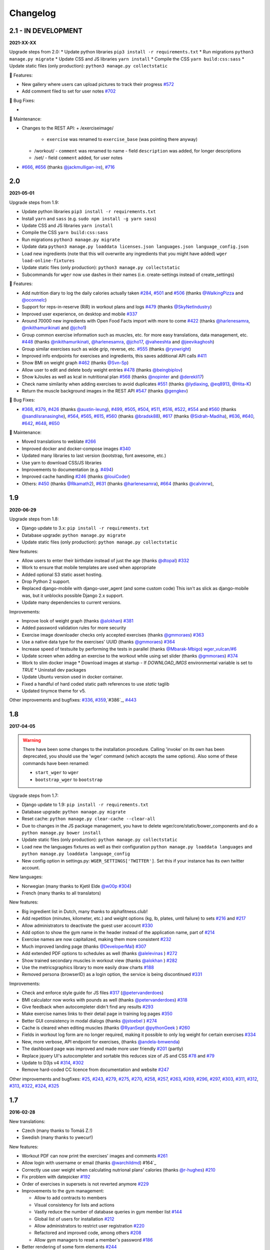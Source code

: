 Changelog
=========

2.1 - IN DEVELOPMENT
--------------------
**2021-XX-XX**

Upgrade steps from 2.0:
* Update python libraries ``pip3 install -r requirements.txt``
* Run migrations ``python3 manage.py migrate``
* Update CSS and JS libraries ``yarn install``
* Compile the CSS ``yarn build:css:sass``
* Update static files (only production): ``python3 manage.py collectstatic``

🚀 Features:

* New gallery where users can upload pictures to track their progress `#572`_
* Add comment filed to set for user notes `#702`_


🐛 Bug Fixes:

*

🧰 Maintenance:

* Changes to the REST API:
  + /exerciseimage/
    - ``exercise`` was renamed to  ``exercise_base`` (was pointing there anyway)
  + /workout/
    - ``comment`` was renamed to name
    - field ``description`` was added, for longer descriptions
  + /set/
    - field ``comment`` added, for user notes
* `#666`_, `#656`_ (thanks `@jackmulligan-ire`_), `#716`_

.. _#572: https://github.com/wger-project/wger/issues/572
.. _#656: https://github.com/wger-project/wger/issues/656
.. _#666: https://github.com/wger-project/wger/issues/666
.. _#702: https://github.com/wger-project/wger/issues/702
.. _#716: https://github.com/wger-project/wger/issues/716

.. _@jackmulligan-ire: https://github.com/jackmulligan-ire


2.0
--------------------
**2021-05-01**

Upgrade steps from 1.9:

* Update python libraries ``pip3 install -r requirements.txt``
* Install ``yarn`` and ``sass`` (e.g. ``sudo npm install -g yarn sass``)
* Update CSS and JS libraries ``yarn install``
* Compile the CSS ``yarn build:css:sass``
* Run migrations ``python3 manage.py migrate``
* Update data ``python3 manage.py loaddata licenses.json languages.json language_config.json``
* Load new ingredients (note that this will overwrite any ingredients that you
  might have added) ``wger load-online-fixtures``
* Update static files (only production): ``python3 manage.py collectstatic``
* Subcommands for ``wger`` now use dashes in their names (i.e. create-settings
  instead of create_settings)


🚀 Features:

* Add nutrition diary to log the daily calories actually taken `#284`_, `#501`_
  and `#506`_ (thanks `@WalkingPizza`_ and `@oconnelc`_)
* Support for reps-in-reserve (RiR) in workout plans and logs `#479`_
  (thanks `@SkyNetIndustry`_)
* Improved user experience, on desktop and mobile `#337`_
* Around 70000 new ingredients with Open Food Facts import with more to come `#422`_
  (thanks `@harlenesamra`_, `@nikithamurikinati`_ and `@jcho1`_)
* Group common exercise information such as muscles, etc. for more easy translations,
  data management, etc. `#448`_ (thanks `@nikithamurikinati`_, `@harlenesamra`_,
  `@jcho17`_, `@vaheeshta`_ and `@jeevikaghosh`_)
* Group similar exercises such as wide grip, reverse, etc. `#555`_
  (thanks `@ryowright`_)
* Improved info endpoints for exercises and ingredients, this saves additional
  API calls `#411`_
* Show BMI on weight graph `#462`_ (thanks `@Svn-Sp`_)
* Allow user to edit and delete body weight entries `#478`_ (thanks `@beingbiplov`_)
* Show kJoules as well as kcal in nutritional plan `#568`_  (thanks `@nopinter`_ and `@derekli17`_)
* Check name similarity when adding exercises to avoid duplicates `#551`_
  (thanks `@lydiaxing`_, `@eq8913`_, `@Hita-K`_)
* Return the muscle background images in the REST API `#547`_ (thanks `@gengkev`_)


🐛 Bug Fixes:

* `#368`_, `#379`_, `#426`_ (thanks `@austin-leung`_), `#499`_, `#505`_, `#504`_,
  `#511`_, `#516`_, `#522`_, `#554`_ and `#560`_ (thanks `@sandilsranasinghe`_),
  `#564`_, `#565`_, `#615`_, `#560`_ (thanks `@bradsk88`_), `#617`_ (thanks `@Sidrah-Madiha`_),
  `#636`_, `#640`_, `#642`_, `#648`_, `#650`_


🧰 Maintenance:

* Moved translations to weblate `#266`_
* Improved docker and docker-compose images `#340`_
* Updated many libraries to last version (bootstrap, font awesome, etc.)
* Use yarn to download CSS/JS libraries
* Improvements to documentation (e.g. `#494`_)
* Improved cache handling `#246`_ (thanks `@louiCoder`_)
* Others: `#450`_ (thanks `@Rkamath2`_), `#631`_ (thanks `@harlenesamra`_), `#664`_ (thanks `@calvinrw`_),

.. _@Svn-Sp: https://github.com/Svn-Sp
.. _@louiCoder: https://github.com/louiCoder
.. _@WalkingPizza: https://github.com/WalkingPizza
.. _@oconnelc: https://github.com/oconnelc
.. _@beingbiplov: https://github.com/beingbiplov
.. _@sandilsranasinghe: https://github.com/sandilsranasinghe
.. _@Rkamath2: https://github.com/Rkamath2
.. _@SkyNetIndustry: https://github.com/SkyNetIndustry
.. _@ryowright: https://github.com/ryowright
.. _@austin-leung: https://github.com/austin-leung
.. _@harlenesamra: https://github.com/harlenesamra
.. _@lydiaxing: https://github.com/lydiaxing
.. _@eq8913: https://github.com/eq8913
.. _@Hita-K: https://github.com/Hita-K
.. _@derekli17: https://github.com/derekli17
.. _@nopinter: https://github.com/nopinter
.. _@gengkev: https://github.com/gengkev
.. _@nikithamurikinati: https://github.com/nikithamurikinati
.. _@jcho1: https://github.com/jcho1
.. _@jcho17: https://github.com/jcho17
.. _@vaheeshta: https://github.com/vaheeshta
.. _@jeevikaghosh: https://github.com/jeevikaghosh
.. _@bradsk88: https://github.com/bradsk88
.. _@Sidrah-Madiha: https://github.com/Sidrah-Madiha
.. _@calvinrw: https://github.com/calvinrw


.. _#246: https://github.com/wger-project/wger/issues/246
.. _#266: https://github.com/wger-project/wger/issues/266
.. _#284: https://github.com/wger-project/wger/issues/284
.. _#337: https://github.com/wger-project/wger/issues/337
.. _#340: https://github.com/wger-project/wger/issues/340
.. _#368: https://github.com/wger-project/wger/issues/368
.. _#379: https://github.com/wger-project/wger/issues/379
.. _#411: https://github.com/wger-project/wger/issues/411
.. _#422: https://github.com/wger-project/wger/issues/422
.. _#426: https://github.com/wger-project/wger/issues/426
.. _#448: https://github.com/wger-project/wger/issues/448
.. _#450: https://github.com/wger-project/wger/issues/450
.. _#462: https://github.com/wger-project/wger/issues/462
.. _#478: https://github.com/wger-project/wger/issues/478
.. _#479: https://github.com/wger-project/wger/issues/479
.. _#494: https://github.com/wger-project/wger/issues/494
.. _#499: https://github.com/wger-project/wger/issues/499
.. _#501: https://github.com/wger-project/wger/issues/501
.. _#504: https://github.com/wger-project/wger/issues/504
.. _#505: https://github.com/wger-project/wger/issues/505
.. _#506: https://github.com/wger-project/wger/issues/506
.. _#511: https://github.com/wger-project/wger/issues/511
.. _#516: https://github.com/wger-project/wger/issues/516
.. _#522: https://github.com/wger-project/wger/issues/522
.. _#547: https://github.com/wger-project/wger/issues/547
.. _#550: https://github.com/wger-project/wger/issues/550
.. _#551: https://github.com/wger-project/wger/issues/551
.. _#554: https://github.com/wger-project/wger/issues/554
.. _#555: https://github.com/wger-project/wger/issues/555
.. _#560: https://github.com/wger-project/wger/issues/560
.. _#564: https://github.com/wger-project/wger/issues/564
.. _#565: https://github.com/wger-project/wger/issues/565
.. _#568: https://github.com/wger-project/wger/issues/568
.. _#615: https://github.com/wger-project/wger/issues/615
.. _#617: https://github.com/wger-project/wger/issues/617
.. _#631: https://github.com/wger-project/wger/issues/631
.. _#636: https://github.com/wger-project/wger/issues/636
.. _#640: https://github.com/wger-project/wger/issues/640
.. _#642: https://github.com/wger-project/wger/issues/642
.. _#648: https://github.com/wger-project/wger/issues/648
.. _#650: https://github.com/wger-project/wger/issues/650
.. _#664: https://github.com/wger-project/wger/issues/664



1.9
---
**2020-06-29**

Upgrade steps from 1.8:

* Django update to 3.x: ``pip install -r requirements.txt``
* Database upgrade: ``python manage.py migrate``
* Update static files (only production): ``python manage.py collectstatic``

New features:

* Allow users to enter their birthdate instead of just the age (thanks `@dtopal`_) `#332`_
* Work to ensure that mobile templates are used when appropriate
* Added optional S3 static asset hosting.
* Drop Python 2 support.
* Replaced django-mobile with django-user_agent (and some custom code)
  This isn't as slick as django-mobile was, but it unblocks possible Django 2.x support.
* Update many dependencies to current versions.

Improvements:

* Improve look of weight graph (thanks `@alokhan`_) `#381`_
* Added password validation rules for more security
* Exercise image downloader checks only accepted exercises (thanks `@gmmoraes`_) `#363`_
* Use a native data type for the exercises' UUID (thanks `@gmmoraes`_) `#364`_
* Increase speed of testsuite by performing the tests in parallel (thanks `@Mbarak-Mbigo`_) `wger_vulcan/#6`_
* Update screen when adding an exercise to the workout while using set slider (thanks `@gmmoraes`_) `#374`_
* Work to slim docker image
  * Download images at startup - If `DOWNLOAD_IMGS` environmental variable is set to `TRUE`
  * Uninstall dev packages
* Update Ubuntu version used in docker container.
* Fixed a handful of hard coded static path references to use `static` taglib
* Updated tinymce theme for v5.

Other improvements and bugfixes: `#336`_, `#359`_,`#386`_, `#443`_

.. _@gmmoraes: https://github.com/gmmoraes
.. _@Mbarak-Mbigo: https://github.com/Mbarak-Mbigo
.. _@dtopal: https://github.com/dtopal

.. _wger_vulcan/#6: https://github.com/andela/wger_vulcan/pull/6

.. _#332: https://github.com/wger-project/wger/issues/332
.. _#336: https://github.com/wger-project/wger/issues/336
.. _#359: https://github.com/wger-project/wger/issues/359
.. _#363: https://github.com/wger-project/wger/issues/363
.. _#364: https://github.com/wger-project/wger/issues/364
.. _#374: https://github.com/wger-project/wger/issues/374
.. _#381: https://github.com/wger-project/wger/issues/381
.. _#386: https://github.com/wger-project/wger/issues/386
.. _#443: https://github.com/wger-project/wger/issues/443


1.8
---
**2017-04-05**

.. warning ::
   There have been some changes to the installation procedure. Calling 'invoke'
   on its own has been deprecated, you should use the 'wger' command (which
   accepts the same options). Also some of these commands have been renamed:

   * ``start_wger`` to ``wger``
   * ``bootstrap_wger`` to ``bootstrap``

Upgrade steps from 1.7:

* Django update to 1.9: ``pip install -r requirements.txt``
* Database upgrade: ``python manage.py migrate``
* Reset cache: ``python manage.py clear-cache --clear-all``
* Due to changes in the JS package management, you have to delete
  wger/core/static/bower_components and do a ``python manage.py bower install``
* Update static files (only production): ``python manage.py collectstatic``
* Load new the languages fixtures as well as their configuration
  ``python manage.py loaddata languages`` and
  ``python manage.py loaddata language_config``
* New config option in settings.py: ``WGER_SETTINGS['TWITTER']``. Set this if
  your instance has its own twitter account.

New languages:

* Norwegian (many thanks to Kjetil Elde `@w00p`_ `#304`_)
* French (many thanks to all translators)

New features:

* Big ingredient list in Dutch, many thanks to alphafitness.club!
* Add repetition (minutes, kilometer, etc.) and weight options (kg, lb, plates, until failure) to sets `#216`_ and `#217`_
* Allow administrators to deactivate the guest user account `#330`_
* Add option to show the gym name in the header instead of the application name, part of `#214`_
* Exercise names are now capitalized, making them more consistent `#232`_
* Much improved landing page (thanks `@DeveloperMal`_) `#307`_
* Add extended PDF options to schedules as well (thanks `@alelevinas`_ ) `#272`_
* Show trained secondary muscles in workout view (thanks `@alokhan`_ ) `#282`_
* Use the metricsgraphics library to more easily draw charts `#188`_
* Removed persona (browserID) as a login option, the service is being discontinued `#331`_

Improvements:

* Check and enforce style guide for JS files `#317`_ (`@petervanderdoes`_)
* BMI calculator now works with pounds as well (thanks `@petervanderdoes`_) `#318`_
* Give feedback when autocompleter didn't find any results `#293`_
* Make exercise names links to their detail page in training log pages `#350`_
* Better GUI consistency in modal dialogs (thanks `@jstoebel`_ ) `#274`_
* Cache is cleared when editing muscles (thanks `@RyanSept`_ `@pythonGeek`_  ) `#260`_
* Fields in workout log form are no longer required, making it possible to only log weight for certain exercises `#334`_
* New, more verbose, API endpoint for exercises, (thanks `@andela-bmwenda`_)
* The dashboard page was improved and made more user friendly `#201`_ (partly)
* Replace jquery UI's autocompleter and sortable this reduces size of JS and CSS `#78`_ and `#79`_
* Update to D3js v4 `#314`_, `#302`_
* Remove hard-coded CC licence from documentation and website `#247`_

Other improvements and bugfixes:     `#25`_, `#243`_, `#279`_, `#275`_, `#270`_,
`#258`_, `#257`_, `#263`_, `#269`_, `#296`_, `#297`_, `#303`_, `#311`_, `#312`_,
`#313`_, `#322`_, `#324`_, `#325`_


.. _#25: https://github.com/wger-project/wger/issues/25
.. _#78: https://github.com/wger-project/wger/issues/78
.. _#79: https://github.com/wger-project/wger/issues/79
.. _#188: https://github.com/wger-project/wger/issues/188
.. _#201: https://github.com/wger-project/wger/issues/201
.. _#214: https://github.com/wger-project/wger/issues/214
.. _#216: https://github.com/wger-project/wger/issues/216
.. _#217: https://github.com/wger-project/wger/issues/217
.. _#232: https://github.com/wger-project/wger/issues/232
.. _#243: https://github.com/wger-project/wger/issues/243
.. _#248: https://github.com/wger-project/wger/issues/248
.. _#247: https://github.com/wger-project/wger/issues/247
.. _#260: https://github.com/wger-project/wger/issues/260
.. _#263: https://github.com/wger-project/wger/issues/263
.. _#269: https://github.com/wger-project/wger/issues/269
.. _#272: https://github.com/wger-project/wger/issues/272
.. _#274: https://github.com/wger-project/wger/issues/274
.. _#282: https://github.com/wger-project/wger/issues/282
.. _#293: https://github.com/wger-project/wger/issues/293
.. _#296: https://github.com/wger-project/wger/issues/296
.. _#297: https://github.com/wger-project/wger/issues/297
.. _#302: https://github.com/wger-project/wger/issues/302
.. _#303: https://github.com/wger-project/wger/issues/303
.. _#304: https://github.com/wger-project/wger/issues/304
.. _#307: https://github.com/wger-project/wger/issues/307
.. _#311: https://github.com/wger-project/wger/issues/311
.. _#312: https://github.com/wger-project/wger/issues/312
.. _#313: https://github.com/wger-project/wger/issues/313
.. _#314: https://github.com/wger-project/wger/issues/314
.. _#317: https://github.com/wger-project/wger/issues/317
.. _#318: https://github.com/wger-project/wger/issues/318
.. _#322: https://github.com/wger-project/wger/issues/322
.. _#324: https://github.com/wger-project/wger/issues/324
.. _#325: https://github.com/wger-project/wger/issues/325
.. _#330: https://github.com/wger-project/wger/issues/330
.. _#331: https://github.com/wger-project/wger/issues/331
.. _#334: https://github.com/wger-project/wger/issues/334
.. _#350: https://github.com/wger-project/wger/issues/350
.. _@petervanderdoes: https://github.com/petervanderdoes
.. _@DeveloperMal: https://github.com/DeveloperMal
.. _@alelevinas: https://github.com/alelevinas
.. _@jstoebel: https://github.com/jstoebel
.. _@alokhan: https://github.com/alokhan
.. _@w00p: https://github.com/w00p
.. _@andela-bmwenda: https://github.com/andela-bmwenda
.. _@RyanSept: https://github.com/RyanSept
.. _@pythonGeek: https://github.com/pythonGeek



1.7
---
**2016-02-28**

New translations:

* Czech (many thanks to Tomáš Z.!)
* Swedish (many thanks to ywecur!)


New features:

* Workout PDF can now print the exercises' images and comments `#261`_
* Allow login with username or email (thanks `@warchildmd`_) #164`_
* Correctly use user weight when calculating nutrional plans' calories (thanks `@r-hughes`_) `#210`_
* Fix problem with datepicker `#192`_
* Order of exercises in supersets is not reverted anymore `#229`_
* Improvements to the gym management:

  * Allow to add contracts to members
  * Visual consistency for lists and actions
  * Vastly reduce the number of database queries in gym member list `#144`_
  * Global list of users for installation `#212`_
  * Allow administrators to restrict user registration `#220`_
  * Refactored and improved code, among others `#208`_
  * Allow gym managers to reset a member's password `#186`_

* Better rendering of some form elements `#244`_
* Improved GUI consistency `#149`_
* Docker images for easier installation `#181`_
* Use hostname for submitted exercises (thanks `@jamessimas`_) `#159`_
* Download js libraries with bowerjs (thanks `@tranbenny`_) `#126`_
* Improved and more flexible management commands `#184`_
* Fixed error when importin weight entries from CSV (thanks `@r-hughes`_) `#204`_
* Fixed problems when building and installing the application on Windows (thanks `@romansp`_) `#197`_
* Fixed potential Denial Of Service attack (thanks `@r-hughes`_) `#238`_
* Dummy data generator can not create nutrition plans (thanks `@cthare`_) `#241`_


Other improvements and bugfixes: `#279`_, `#275`_, `#270`_, `#258`_, `#257`_


.. _#126: https://github.com/wger-project/wger/issues/126
.. _#144: https://github.com/wger-project/wger/issues/144
.. _#149: https://github.com/wger-project/wger/issues/149
.. _#159: https://github.com/wger-project/wger/issues/159
.. _#164: https://github.com/wger-project/wger/issues/164
.. _#181: https://github.com/wger-project/wger/issues/181
.. _#184: https://github.com/wger-project/wger/issues/184
.. _#186: https://github.com/wger-project/wger/issues/186
.. _#192: https://github.com/wger-project/wger/issues/192
.. _#197: https://github.com/wger-project/wger/issues/197
.. _#204: https://github.com/wger-project/wger/issues/204
.. _#208: https://github.com/wger-project/wger/issues/208
.. _#210: https://github.com/wger-project/wger/issues/210
.. _#212: https://github.com/wger-project/wger/issues/212
.. _#229: https://github.com/wger-project/wger/issues/229
.. _#220: https://github.com/wger-project/wger/issues/220
.. _#238: https://github.com/wger-project/wger/issues/238
.. _#241: https://github.com/wger-project/wger/issues/241
.. _#244: https://github.com/wger-project/wger/issues/244
.. _#257: https://github.com/wger-project/wger/issues/257
.. _#258: https://github.com/wger-project/wger/issues/258
.. _#261: https://github.com/wger-project/wger/issues/261
.. _#270: https://github.com/wger-project/wger/issues/270
.. _#275: https://github.com/wger-project/wger/issues/275
.. _#279: https://github.com/wger-project/wger/issues/279
.. _@jamessimas: https://github.com/jamessimas
.. _@r-hughes: https://github.com/r-hughes
.. _@romansp: https://github.com/romansp
.. _@cthare: https://github.com/cthare
.. _@warchildmd: https://github.com/warchildmd
.. _@tranbenny: https://github.com/tranbenny


1.6.1
-----
**2015-07-25**

Bugfix release


1.6
---
**2015-07-25**

New translations:

* Greek (many thanks to Mark Nicolaou!)

New features:

* Save planed weight along with the repetitions `#119`_
* Improvements to the workout calendar `#98`_
* Allow external access to workouts and other pages to allow for sharing `#102`_, `#124`_
* Email reminder to regularly enter (body) weight entries `#115`_
* Allow users to submit corrections to exercises
* Add day detail view in workout calendar `#103`_
* Fix bug where the exercises added to a superset did not remain sorted `#89`_
* Reduce size of generated html code `#125`_
* Allow users to copy shared workouts from others `#127`_
* Added breadbrumbs, to make navigation easier `#101`_
* Add option to delete workout sessions and their logs `#156`_
* Improve installation, development and maintenance documentation `#114`_

Other improvements and bugfixes:
`#99`_, `#100`_, `#106`_, `#108`_, `#110`_, `#117`_, `#118`_, `#128`_, `#131`_,
`#135`_, `#145`_, `#155`_



.. _#89: https://github.com/wger-project/wger/issues/89
.. _#98: https://github.com/wger-project/wger/issues/98
.. _#99: https://github.com/wger-project/wger/issues/99
.. _#100: https://github.com/wger-project/wger/issues/100
.. _#101: https://github.com/wger-project/wger/issues/101
.. _#102: https://github.com/wger-project/wger/issues/102
.. _#103: https://github.com/wger-project/wger/issues/103
.. _#106: https://github.com/wger-project/wger/issues/106
.. _#108: https://github.com/wger-project/wger/issues/108
.. _#110: https://github.com/wger-project/wger/issues/110
.. _#114: https://github.com/wger-project/wger/issues/114
.. _#115: https://github.com/wger-project/wger/issues/115
.. _#117: https://github.com/wger-project/wger/issues/117
.. _#118: https://github.com/wger-project/wger/issues/118
.. _#119: https://github.com/wger-project/wger/issues/119
.. _#124: https://github.com/wger-project/wger/issues/124
.. _#125: https://github.com/wger-project/wger/issues/125
.. _#127: https://github.com/wger-project/wger/issues/127
.. _#128: https://github.com/wger-project/wger/issues/128
.. _#131: https://github.com/wger-project/wger/issues/131
.. _#135: https://github.com/wger-project/wger/issues/135
.. _#145: https://github.com/wger-project/wger/issues/145
.. _#155: https://github.com/wger-project/wger/issues/155
.. _#156: https://github.com/wger-project/wger/issues/156


1.5
---
**2014-12-16**

New Translations:

* Dutch (many thanks to David Machiels!)
* Portuguese (many thanks to Jefferson Campos!) `#97`_


New features:

* Add support for gym management `#85`_

  * Gym managers can create and manage gyms
  * Trainers can see the gym's users and their routines

* Reduce amount of CSS and JS libraries by using bootstrap as much as possible `#73`_
* Improvements to the REST API `#75`_

  * Add read-write access
  * Add live browsing of the API with django rest framework
  * Improve documentation
  * /api/v1 is marked deprecated

* Show exercise pictures in workout as well
* Detailed view of exercises and workouts in schedule `#86`_
* Support for both metric (kg) and imperial (lb) weight units `#105`_
* Allow the user to delete his account and data `#84`_
* Add contact field to feedback form
* Cleanup translation strings `#94`_
* Python 3 compatibility! `#68`_

Other improvements and bugfixes:
`#51`_, `#76`_, `#80`_, `#81`_, `#82`_, `#91`_, `#92`_, `#95`_, `#96`_


.. _#51: https://github.com/wger-project/wger/issues/51
.. _#68: https://github.com/wger-project/wger/issues/68
.. _#73: https://github.com/wger-project/wger/issues/73
.. _#75: https://github.com/wger-project/wger/issues/75
.. _#76: https://github.com/wger-project/wger/issues/76
.. _#80: https://github.com/wger-project/wger/issues/80
.. _#81: https://github.com/wger-project/wger/issues/81
.. _#82: https://github.com/wger-project/wger/issues/82
.. _#84: https://github.com/wger-project/wger/issues/84
.. _#85: https://github.com/wger-project/wger/issues/85
.. _#86: https://github.com/wger-project/wger/issues/86
.. _#91: https://github.com/wger-project/wger/issues/91
.. _#92: https://github.com/wger-project/wger/issues/92
.. _#94: https://github.com/wger-project/wger/issues/94
.. _#95: https://github.com/wger-project/wger/issues/95
.. _#96: https://github.com/wger-project/wger/issues/96
.. _#97: https://github.com/wger-project/wger/issues/97
.. _#105: https://github.com/wger-project/wger/issues/105


1.4
---

**2014-03-08**

New features and bugfixes:

  * Calendar view to more easily check workout logs
  * Add "gym mode" with timer to log the workout while at the gym
  * Add automatic email reminders for new workouts
  * New iCal export to add workouts and schedules e.g. to google calendar
  * New exercise overview, grouped by equipment
  * Add possibility to write comments and rate the workout
  * Simplify form for new exercises
  * Alternative PDF export of workout without table for entering logs
  * Unified way of specifying license of submitted content (exercises, etc.)



1.3
---

**2013-11-27**


New translations:

  * Bulgarian (many thanks to Lyuboslav Petrov!)
  * Russian (many thanks to Inna!)
  * Spanish

New features and bugfixes:

  * Mobile version of website
  * Add images to the exercises
  * Exercises now can list needed equipment (barbell, etc.)
  * BMI calculator
  * Daily calories calculator
  * New management utility for languages
  * Improved performance
  * RESTful API



1.2
---
**2013-05-19**

New features and bugfixes:

  * Added scheduling option for workouts.
  * Open all parts of website to all users, this is done by a custom middleware
  * Regular users can submit exercises and ingredients to be included in the general list
  * Add more 'human' units to ingredients like '1 cup' or '1 slice'
  * Add nutritional values calculator on the ingredient detail page
  * Several bugfixes
  * Usability improvements


1.1.1
-----
**2013-03-06**


New features and bugfixes:

  * Pin version of app django_browserid due to API changes in 0.8
  * Fix issue with tabs on exercise overview due to API changes in JQuery


1.1
---
**2013-02-23**

New features and bugfixes:

  * Better navigation bar
  * Added descriptions for the exercises (German)
  * New workout logbook, to keep track of your improvements
  * Import your weight logs from a spreadsheet (CSV-Import)
  * Better filtering for weight chart
  * Muscle overview with corresponding exercises
  * Add guest accounts by generating a temporary user
  * Description pages about the software
  * Easier installation process


1.0.3
-----
**2012-11-19**


New features and bugfixes:

  * Add option to copy (duplicate) workouts and nutritional plans
  * Login without an account with [[https://login.persona.org/|mozilla's Persona]] (BrowserID)
  * Better AJAX handling of the modal dialogs, less page reloads and redirects
  * Expand the list of ingredients in German
  * Add a pagination to ingredient list
  * Improvements to user page:

    * Add a "reset password" link to the login page
    * Email is now user editable

  * More natural lines in weight chart with cubic interpolation


1.0.2
-----
**2012-11-02**

Bugfix release


1.0.1
-----
**2012-11-02**


New features and bugfixes:

  * Fix issue with password change
  * Small improvements to UI
  * Categories editable/deletable from exercise overview page
  * Exercise AJAX search groups by category
  * More tests!
  * Use generic views for editing, creating and deleting objects


1.0
---
**2012-10-16**

Initial release.

New features and bugfixes:

  * Workout manager
  * PDF output for logging progress
  * Initial data with the most popular exercises
  * Simple weight chart
  * Nutrition plan manager
  * Simple PDF output
  * Initial data with nutritional values from the USDA
